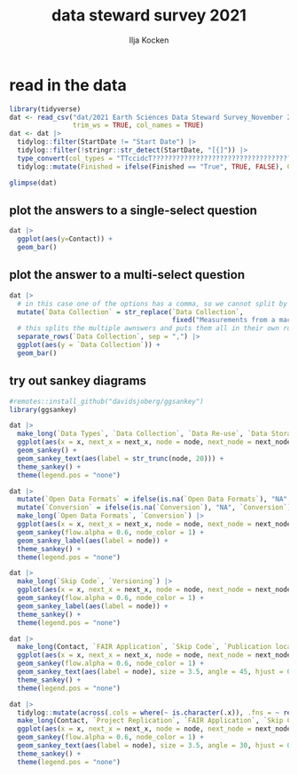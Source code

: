 #+title: data steward survey 2021
#+author: Ilja Kocken

# this sets the properties for all R source code blocks, so they are all related to the session
#+property: header-args:R  :session *R:survey* :exports both :results output :eval no-export

* read in the data
#+begin_src R
  library(tidyverse)
  dat <- read_csv("dat/2021 Earth Sciences Data Steward Survey_November 29, 2021_03.23.csv",
                  trim_ws = TRUE, col_names = TRUE)
  dat <- dat |>
    tidylog::filter(StartDate != "Start Date") |>
    tidylog::filter(!stringr::str_detect(StartDate, "[{]")) |>
    type_convert(col_types = "TTccidcT?????????????????????????????????????????????????????????????") |>
    tidylog::mutate(Finished = ifelse(Finished == "True", TRUE, FALSE), Consent = ifelse(Consent == "Yes", TRUE, FALSE))

  glimpse(dat)
#+end_src

#+RESULTS:
#+begin_example
[1mindexing[0m [34m2021 Earth Sciences Data Steward Survey_November 29, 2021_03.23.csv[0m [] [32m3.71GB/s[0m, eta: [36m 0s[0m                                                                                                                   [1mRows: [22m[34m76[39m [1mColumns: [22m[34m69[39m
[36m──[39m [1mColumn specification[22m [36m──────────────────────────────────────────────────────────────────────────────────────────────[39m
[1mDelimiter:[22m ","
[31mchr[39m (69): StartDate, EndDate, Status, IPAddress, Progress, Duration (in seco...

[36mℹ[39m Use [30m[47m[30m[47m`spec()`[47m[30m[49m[39m to retrieve the full column specification for this data.
[36mℹ[39m Specify the column types or set [30m[47m[30m[47m`show_col_types = FALSE`[47m[30m[49m[39m to quiet this message.
filter: removed one row (1%), 75 rows remaining
filter: removed one row (1%), 74 rows remaining
mutate: converted 'Finished' from character to logical (0 new NA)
        converted 'Consent' from character to logical (0 new NA)
Rows: 74
Columns: 69
$ StartDate                     [3m[90m<dttm>[39m[23m 2021-11-11 02:47:13, 2021-11-11 02:47:1…
$ EndDate                       [3m[90m<dttm>[39m[23m 2021-11-11 02:53:02, 2021-11-11 02:59:4…
$ Status                        [3m[90m<chr>[39m[23m "IP Address", "IP Address", "IP Address"…
$ IPAddress                     [3m[90m<chr>[39m[23m "*******", "*******", "*******", "******…
$ Progress                      [3m[90m<int>[39m[23m 100, 100, 100, 100, 100, 100, 100, 100, …
$ `Duration (in seconds)`       [3m[90m<dbl>[39m[23m 349, 748, 719, 968, 475, 625, 439, 399, …
$ Finished                      [3m[90m<lgl>[39m[23m TRUE, TRUE, TRUE, TRUE, TRUE, TRUE, TRUE…
$ RecordedDate                  [3m[90m<dttm>[39m[23m 2021-11-11 02:53:02, 2021-11-11 02:59:4…
$ ResponseId                    [3m[90m<chr>[39m[23m "R_1GKqBPi7sB6GHDx", "R_3JF1zv2LLNwox3S"…
$ RecipientLastName             [3m[90m<chr>[39m[23m "*******", "*******", "*******", "******…
$ RecipientFirstName            [3m[90m<chr>[39m[23m "*******", "*******", "*******", "******…
$ RecipientEmail                [3m[90m<chr>[39m[23m "*******", "*******", "*******", "******…
$ ExternalReference             [3m[90m<chr>[39m[23m "*******", "*******", "*******", "******…
$ LocationLatitude              [3m[90m<chr>[39m[23m "*******", "*******", "*******", "******…
$ LocationLongitude             [3m[90m<chr>[39m[23m "*******", "*******", "*******", "******…
$ DistributionChannel           [3m[90m<chr>[39m[23m "anonymous", "anonymous", "anonymous", "…
$ UserLanguage                  [3m[90m<chr>[39m[23m "EN", "EN", "EN", "EN", "EN", "EN", "EN"…
$ Consent                       [3m[90m<lgl>[39m[23m TRUE, TRUE, TRUE, TRUE, TRUE, TRUE, TRUE…
$ `Data Types`                  [3m[90m<chr>[39m[23m "Numerical Data (Lab observations, 3D mo…
$ `Data Collection`             [3m[90m<chr>[39m[23m "Measurements from a machine (e.g. camer…
$ `Data Collection_6_TEXT`      [3m[90m<chr>[39m[23m NA, NA, NA, NA, NA, NA, "collect rock sa…
$ `Data Re-use`                 [3m[90m<chr>[39m[23m "Yes, from Research Consortiums or Data …
$ `Data Re-use_5_TEXT`          [3m[90m<chr>[39m[23m NA, NA, NA, NA, NA, NA, "From our own pr…
$ `Data Storage`                [3m[90m<chr>[39m[23m "My computer or Local Storage,OneDrive",…
$ `Data Storage_8_TEXT`         [3m[90m<chr>[39m[23m NA, NA, NA, NA, NA, NA, "Dedicated stora…
$ `Data Backup`                 [3m[90m<chr>[39m[23m "My storage for ongoing projects in auto…
$ `Data Backup_3_TEXT`          [3m[90m<chr>[39m[23m NA, NA, NA, NA, NA, NA, NA, "EPOS server…
$ `File Structure`              [3m[90m<chr>[39m[23m "No", "No", "Yes", "No", "No", "Yes", "D…
$ `FAIR Application`            [3m[90m<chr>[39m[23m "No, I did not know about the FAIR data …
$ Storage                       [3m[90m<chr>[39m[23m "Supplementary Information to a Paper,Ma…
$ Storage_5_TEXT                [3m[90m<chr>[39m[23m NA, NA, "Pangaea", "Pangaea Data Reposit…
$ Storage_6_TEXT                [3m[90m<chr>[39m[23m NA, NA, "Zenodo", NA, "zenodo", NA, "phy…
$ `Open Data Formats`           [3m[90m<chr>[39m[23m "Yes (e.g., .csv, .txt, .jpeg, .tiff, .o…
$ `Open Data Formats_3_TEXT`    [3m[90m<chr>[39m[23m NA, NA, NA, NA, NA, NA, NA, NA, NA, NA, …
$ Conversion                    [3m[90m<chr>[39m[23m "I don't know", "I don't know", "Yes", "…
$ `Project Replication`         [3m[90m<chr>[39m[23m "Yes, but others may not be able to", "Y…
$ `Metadata Provided`           [3m[90m<chr>[39m[23m "Title,Time of Data Collection,Basic Key…
$ `Metadata Provided_10_TEXT`   [3m[90m<chr>[39m[23m NA, NA, NA, NA, NA, NA, NA, NA, NA, NA, …
$ `Skip Code`                   [3m[90m<chr>[39m[23m "Yes, in a proprietary programming langu…
$ Versioning                    [3m[90m<chr>[39m[23m "No, I do not use versioning", "No, I do…
$ `Publication location`        [3m[90m<chr>[39m[23m "I do not publish my code", "I do not pu…
$ `Publication location_7_TEXT` [3m[90m<chr>[39m[23m NA, NA, "CRAN", NA, "zenodo", NA, NA, NA…
$ `Code License`                [3m[90m<chr>[39m[23m NA, "No", "Yes, a Creative Commons (CC) …
$ `Code License_6_TEXT`         [3m[90m<chr>[39m[23m NA, NA, NA, NA, NA, NA, NA, NA, NA, NA, …
$ `Code DOI`                    [3m[90m<chr>[39m[23m "Not Sure", "No", "Yes", "No", "Yes", "Y…
$ `Personal Data Bool`          [3m[90m<chr>[39m[23m "No", "Yes. I work with other sensitive …
$ `Personal Data Bool_2_TEXT`   [3m[90m<chr>[39m[23m NA, "meteorites", NA, NA, NA, NA, NA, NA…
$ `GDPR Work`                   [3m[90m<lgl>[39m[23m NA, NA, NA, NA, NA, NA, NA, NA, NA, NA, …
$ `Privacy Review DPIA`         [3m[90m<lgl>[39m[23m NA, NA, NA, NA, NA, NA, NA, NA, NA, NA, …
$ `Sharing Private Data`        [3m[90m<lgl>[39m[23m NA, NA, NA, NA, NA, NA, NA, NA, NA, NA, …
$ `Sharing Private Data_5_TEXT` [3m[90m<lgl>[39m[23m NA, NA, NA, NA, NA, NA, NA, NA, NA, NA, …
$ `Personal Training`           [3m[90m<lgl>[39m[23m NA, NA, NA, NA, NA, NA, NA, NA, NA, NA, …
$ `Finding Privacy`             [3m[90m<lgl>[39m[23m NA, NA, NA, NA, NA, NA, NA, NA, NA, NA, …
$ `Finding Privacy_9_TEXT`      [3m[90m<lgl>[39m[23m NA, NA, NA, NA, NA, NA, NA, NA, NA, NA, …
$ `Finding Privacy_10_TEXT`     [3m[90m<lgl>[39m[23m NA, NA, NA, NA, NA, NA, NA, NA, NA, NA, …
$ `Neg Consequences`            [3m[90m<chr>[39m[23m NA, "I really would not know", "N.a.", "…
$ `Ethic Considerations`        [3m[90m<chr>[39m[23m NA, "In the case I would acquire these k…
$ `Research Guidelines`         [3m[90m<chr>[39m[23m NA, "No", "Yes, discipline specific (ple…
$ `Research Guidelines_1_TEXT`  [3m[90m<chr>[39m[23m NA, NA, "there are many", NA, NA, NA, NA…
$ `Research Guidelines_2_TEXT`  [3m[90m<chr>[39m[23m NA, NA, NA, NA, NA, NA, NA, "EPOS-NL FAI…
$ `Research Guidelines_3_TEXT`  [3m[90m<lgl>[39m[23m NA, NA, NA, NA, NA, NA, NA, NA, NA, NA, …
$ `Resources for RDM`           [3m[90m<chr>[39m[23m "Hands-on Workshops,Lunch & Learn Sessio…
$ `Resources for RDM_7_TEXT`    [3m[90m<chr>[39m[23m NA, NA, NA, NA, NA, NA, NA, NA, NA, NA, …
$ `User Data Mgmt`              [3m[90m<chr>[39m[23m NA, "No, I have not developed anything s…
$ `Any Questions`               [3m[90m<chr>[39m[23m NA, "I have no idea where to even start"…
$ Contact                       [3m[90m<chr>[39m[23m "PhD candidate", "Professor (Assistant, …
$ Contact_7_TEXT                [3m[90m<lgl>[39m[23m NA, NA, NA, NA, NA, NA, NA, NA, NA, NA, …
$ Q36                           [3m[90m<chr>[39m[23m "No", "Yes (please provide your email ad…
$ Q36_1_TEXT                    [3m[90m<chr>[39m[23m NA, "i.l.tenkate@uu.nl", NA, NA, NA, NA,…
#+end_example

** plot the answers to a single-select question
#+begin_src R :results output graphics file :file imgs/contact.png :width 600 :height 200
  dat |>
    ggplot(aes(y=Contact)) +
    geom_bar()
#+end_src

#+RESULTS:
[[file:imgs/contact.png]]

** plot the answer to a multi-select question
#+begin_src R :results output graphics file :file imgs/data_collection.png :width 600 :height 200
  dat |>
    # in this case one of the options has a comma, so we cannot split by , automatically :(
    mutate(`Data Collection` = str_replace(`Data Collection`,
                                           fixed("Measurements from a machine (e.g. camera, spectrometer, GPS/GNSS device, etc)"), "Measurements from a machine")) |>
    # this splits the multiple awnswers and puts them all in their own row, copying over the rest of the columns
    separate_rows(`Data Collection`, sep = ",") |>
    ggplot(aes(y = `Data Collection`)) +
    geom_bar()
#+end_src

#+RESULTS:
[[file:imgs/data_collection.png]]

** try out sankey diagrams
#+begin_src R :results output graphics file :file imgs/sankey_data.png :width 1000
  #remotes::install_github("davidsjoberg/ggsankey")
  library(ggsankey)

  dat |>
    make_long(`Data Types`, `Data Collection`, `Data Re-use`, `Data Storage`, `Data Backup`) |>
    ggplot(aes(x = x, next_x = next_x, node = node, next_node = next_node, fill = factor(node))) +
    geom_sankey() +
    geom_sankey_text(aes(label = str_trunc(node, 20))) +
    theme_sankey() +
    theme(legend.pos = "none")
#+end_src

#+RESULTS:
[[file:imgs/sankey_data.png]]

#+begin_src R :results output graphics file :file imgs/sankey_open_data.png :width 800
  dat |>
    mutate(`Open Data Formats` = ifelse(is.na(`Open Data Formats`), "NA", `Open Data Formats`)) |>
    mutate(`Conversion` = ifelse(is.na(`Conversion`), "NA", `Conversion`)) |>
    make_long(`Open Data Formats`, `Conversion`) |>
    ggplot(aes(x = x, next_x = next_x, node = node, next_node = next_node, fill = factor(node))) +
    geom_sankey(flow.alpha = 0.6, node_color = 1) +
    geom_sankey_label(aes(label = node)) +
    theme_sankey() +
    theme(legend.pos = "none")
#+end_src

#+RESULTS:
[[file:imgs/sankey_open_data.png]]

#+begin_src R :results output graphics file :file imgs/sankey_open_code.png :width 800
  dat |>
    make_long(`Skip Code`, `Versioning`) |>
    ggplot(aes(x = x, next_x = next_x, node = node, next_node = next_node, fill = factor(node))) +
    geom_sankey(flow.alpha = 0.6, node_color = 1) +
    geom_sankey_label(aes(label = node)) +
    theme_sankey() +
    theme(legend.pos = "none")
#+end_src

#+RESULTS:
[[file:imgs/sankey_open_code.png]]


#+begin_src R :results output graphics file :file imgs/sankey_FAIR_code.png :width 800
  dat |>
    make_long(Contact, `FAIR Application`, `Skip Code`, `Publication location`, `Code License`, `Code DOI`) |>
    ggplot(aes(x = x, next_x = next_x, node = node, next_node = next_node, fill = factor(node))) +
    geom_sankey(flow.alpha = 0.6, node_color = 1) +
    geom_sankey_text(aes(label = node), size = 3.5, angle = 45, hjust = 0) +
    theme_sankey() +
    theme(legend.pos = "none")
#+end_src

#+RESULTS:
[[file:imgs/sankey_FAIR_code.png]]

#+begin_src R :results output graphics file :file imgs/sankey_FAIR.png :width 800
  dat |>
    tidylog::mutate(across(.cols = where(~ is.character(.x)), .fns = ~ replace(.x, is.na(.x), "N/A"))) |>
    make_long(Contact, `Project Replication`, `FAIR Application`, `Skip Code`, Versioning, `Code License`, `Code DOI`) |>
    ggplot(aes(x = x, next_x = next_x, node = node, next_node = next_node, fill = factor(node))) +
    geom_sankey(flow.alpha = 0.6, node_color = 1) +
    geom_sankey_text(aes(label = node), size = 3.5, angle = 30, hjust = 0) +
    theme_sankey() +
    theme(legend.pos = "none")
#+end_src

#+RESULTS:
[[file:imgs/sankey_FAIR.png]]


** COMMENT try out alluvial
alluvial needs frequencies or numbers in the data
#+begin_src R
  # install.packages("ggalluvial")
  library(ggalluvial)

  dat |>
    ggplot(aes(axis1 = `Open Data Formats`, axis2 = `Conversion`, y = freq)) +
    geom_alluvial() +
    geom_stratum() +
    geom_text(stat = "stratum",
              aes(label = after_stat(stratum))) +
    scale_x_discrete(limits = c("Survey", "Response"),
                     expand = c(0.15, 0.05)) +
    theme_void()
#+end_src

#+RESULTS:
: Error in FUN(X[[i]], ...) : object 'freq' not found
